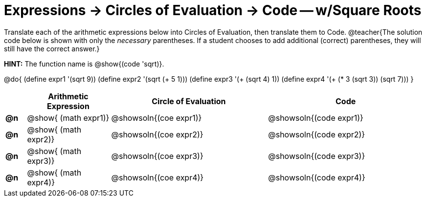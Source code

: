 = Expressions -> Circles of Evaluation -> Code -- w/Square Roots

Translate each of the arithmetic expressions below into Circles of Evaluation, then translate them to Code. 
@teacher{The solution code below is shown with only the _necessary_ parentheses. If a student chooses to add additional (correct) parentheses, they will still have the correct answer.}

*HINT:* The function name is @show{(code 'sqrt)}.

@do{
  (define expr1 '(sqrt 9))
  (define expr2 '(sqrt (+ 5 1)))
  (define expr3 '(+ (sqrt 4) 1))
  (define expr4 '(+ (* 3 (sqrt 3)) (sqrt 7)))
}

[.FillVerticalSpace, cols="^.^2a,^.^8a,^.^15,^.^15a", options="header", stripes="none"]
|===
|
| Arithmetic Expression
| Circle of Evaluation
| Code

|*@n*
| @show{    (math expr1)}
| @showsoln{(coe  expr1)}
| @showsoln{(code expr1)}

|*@n*
| @show{    (math expr2)}
| @showsoln{(coe  expr2)}
| @showsoln{(code expr2)}

|*@n*
| @show{    (math expr3)}
| @showsoln{(coe  expr3)}
| @showsoln{(code expr3)}

|*@n*
| @show{    (math expr4)}
| @showsoln{(coe  expr4)}
| @showsoln{(code expr4)}

|===
